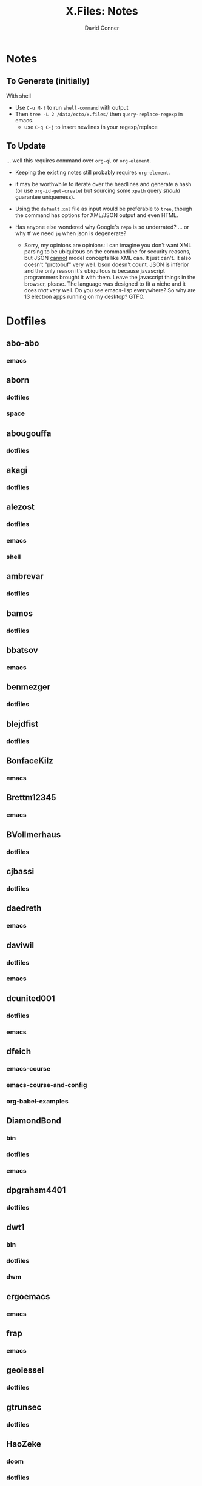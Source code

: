 #+TITLE:     X.Files: Notes
#+AUTHOR:    David Conner
#+EMAIL:     noreply@te.xel.io
#+DESCRIPTION: Notes on dotfiles

* Notes
** To Generate (initially)

With shell

+ Use =C-u M-!= to run =shell-command= with output
+ Then =tree -L 2 /data/ecto/x.files/= then =query-replace-regexp= in emacs.
  - use =C-q C-j= to insert newlines in your regexp/replace

** To Update

... well this requires command over =org-ql= or =org-element=.


+ Keeping the existing notes still probably requires =org-element=.
+ it may be worthwhile to iterate over the headlines and generate a hash (or use
  =org-id-get-create=) but sourcing some =xpath= query /should/ guarantee
  uniqueness).

+ Using the =default.xml= file as input would be preferable to =tree=, though
  the command has options for XML/JSON output and even HTML.

+ Has anyone else wondered why Google's =repo= is so underrated? ... or why tf
  we need =jq= when json is degenerate?
  - Sorry, my opinions are opinions: i can imagine you don't want XML parsing to
    be ubiquitous on the commandline for security reasons, but JSON _cannot_
    model concepts like XML can. It just can't. It also doesn't "protobuf" very
    well. bson doesn't count. JSON is inferior and the only reason it's
    ubiquitous is because javascript programmers brought it with them. Leave the
    javascript things in the browser, please. The language was designed to fit a
    niche and it does /that/ very well. Do you see emacs-lisp everywhere? So why
    are 13 electron apps running on my desktop? GTFO.


* Dotfiles

**  abo-abo
*** emacs


**  aborn
*** dotfiles
*** space

**  abougouffa
*** dotfiles


**  akagi
*** dotfiles


**  alezost
*** dotfiles
*** emacs
*** shell


**  ambrevar
*** dotfiles


**  bamos
*** dotfiles


**  bbatsov
*** emacs


**  benmezger
*** dotfiles


**  blejdfist
*** dotfiles


**  BonfaceKilz
*** emacs


**  Brettm12345
*** emacs


**  BVollmerhaus
*** dotfiles


**  cjbassi
*** dotfiles


**  daedreth
*** emacs


**  daviwil
*** dotfiles
*** emacs


**  dcunited001
*** dotfiles
*** emacs


**  dfeich
*** emacs-course
*** emacs-course-and-config
*** org-babel-examples


**  DiamondBond
*** bin
*** dotfiles
*** emacs


**  dpgraham4401
*** dotfiles


**  dwt1
*** bin
*** dotfiles
*** dwm


**  ergoemacs
*** emacs


**  frap
*** emacs


**  geolessel
*** dotfiles


**  gtrunsec
*** dotfiles


**  HaoZeke
*** doom
*** dotfiles


**  hlissner
*** doom
*** dotfiles


**  hsinhaoyu
*** doom


**  isti115
*** dotfiles


**  jethrokuan
*** dotfiles
*** org


**  jkitchin
*** emacs


**  Jorengarenar
*** dotfiles


**  joseph8th
*** emacs


**  jsoo1
*** dotfiles


**  karthink
*** emacs


**  kitnil
*** dotfiles


**  krevedkokun
*** dotfiles


**  kubemacs
*** emacs


**  lccambiaghi
*** doom
*** emacs


**  LukeSmithxyz
*** dotfiles


**  magnars
*** emacs


**  MatthewZMD
*** emacs


**  maximbaz
*** dotfiles


**  MenkeTechnologies
*** zpwr


**  michal_atlas
*** dotfiles


**  monkeyjunglejuice
*** emacs


**  mwfogleman
*** emacs


**  Nekoyuki
*** cheatsheets
*** dotfiles


**  nicolas-graves
*** dotfiles


**  novoid
*** emacs


**  ocodo
*** emacs


**  phundrak
*** dotfiles


**  plattfot
*** emacs
*** emacs-plt


**  progfolio
*** emacs


**  protesilaos
*** dotfiles


**  purcell
*** emacs


**  rasendubi
*** emacs


**  sachac
*** emacs


**  Scrumplex
*** dotfiles


**  sistematico
*** dotfiles


**  sunnyhasija
*** doom


**  tammymakesthings
*** emacs


**  tecosaur
*** doom


**  thiagowfx
*** dotfiles


**  TimQuelch
*** doom


**  tuhdo
*** emacs


**  ubolonton
*** dotfiles
*** emacs


**  whitelynx
*** dotfiles


**  zamansky
*** emacs

** zzamboni
*** doom
